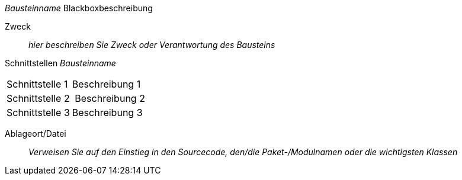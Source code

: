 // blackbox template short

_Bausteinname_ Blackboxbeschreibung

Zweck:: _hier beschreiben Sie Zweck oder Verantwortung des Bausteins_
Schnittstellen _Bausteinname_::
[cols="1,2" options=""]
|===
| Schnittstelle 1 | Beschreibung 1
| Schnittstelle 2 | Beschreibung 2
| Schnittstelle 3 | Beschreibung 3
|===


Ablageort/Datei:: _Verweisen Sie auf den Einstieg in
  den Sourcecode, den/die Paket-/Modulnamen oder
  die wichtigsten Klassen_
